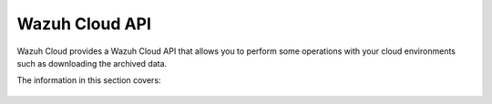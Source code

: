 .. Copyright (C) 2015, Wazuh, Inc.

.. meta::
  :description: Wazuh Cloud provides a Wazuh Cloud API that allows you to perform some operations with your cloud environments. Learn more about it in this section. 

.. _cloud_apis:

Wazuh Cloud API
===============

Wazuh Cloud provides a Wazuh Cloud API that allows you to perform some operations with your cloud environments such as downloading the archived data.

The information in this section covers: 

   .. toctree::
      :maxdepth: 1
		 
      authentication
      reference
